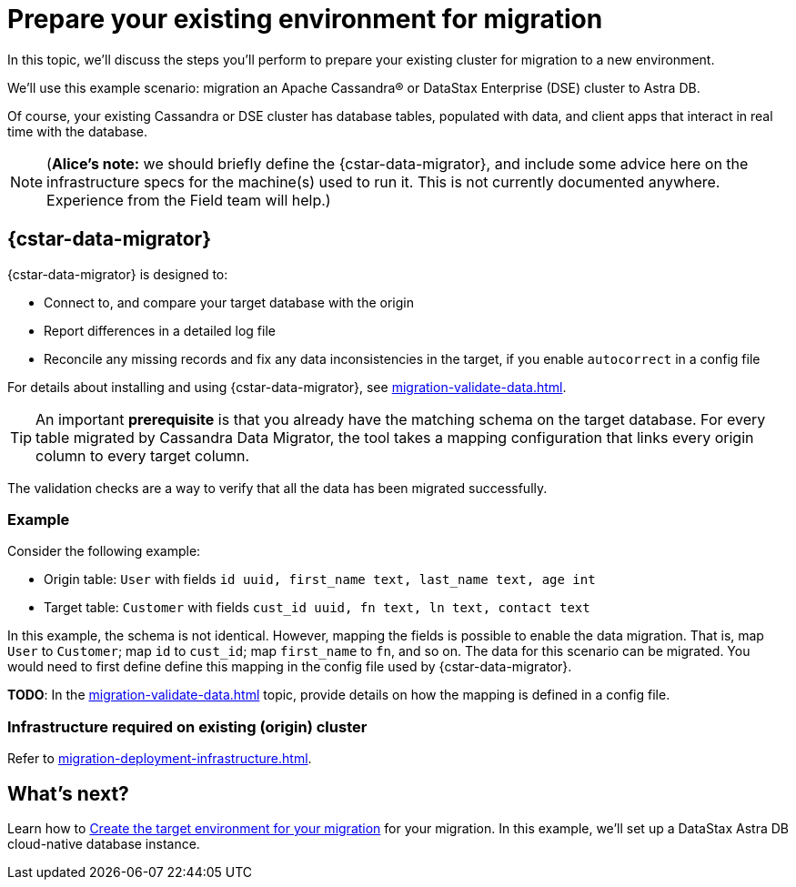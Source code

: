 = Prepare your existing environment for migration

In this topic, we'll discuss the steps you'll perform to prepare your existing cluster for migration to a new environment.

We'll use this example scenario: migration an Apache Cassandra&reg; or DataStax Enterprise (DSE) cluster to Astra DB.

Of course, your existing Cassandra or DSE cluster has database tables, populated with data, and client apps that interact in real time with the database.

[NOTE]
====
(**Alice's note:** we should briefly define the {cstar-data-migrator}, and include some advice here on the infrastructure specs for the machine(s) used to run it. This is not currently documented anywhere. Experience from the Field team will help.)
====

== {cstar-data-migrator}

{cstar-data-migrator} is designed to:

* Connect to, and compare your target database with the origin
* Report differences in a detailed log file
* Reconcile any missing records and fix any data inconsistencies in the target, if you enable `autocorrect` in a config file

For details about installing and using {cstar-data-migrator}, see xref:migration-validate-data.adoc[].

[TIP]
====
An important **prerequisite** is that you already have the matching schema on the target database. For every table migrated by Cassandra Data Migrator, the tool takes a mapping configuration that links every origin column to every target column.
====

The validation checks are a way to verify that all the data has been migrated successfully.

=== Example

Consider the following example:

* Origin table: `User` with fields `id uuid, first_name text, last_name text, age int`
* Target table: `Customer` with fields `cust_id uuid, fn text, ln text, contact text`

In this example, the schema is not identical. However, mapping the fields is possible to enable the data migration. That is, map `User` to `Customer`; map `id` to `cust_id`; map `first_name` to `fn`, and so on. The data for this scenario can be migrated. You would need to first define define this mapping in the config file used by {cstar-data-migrator}.

**TODO**: In the xref:migration-validate-data.adoc[] topic, provide details on how the mapping is defined in a config file.

=== Infrastructure required on existing (origin) cluster

Refer to xref:migration-deployment-infrastructure.adoc[].

////

Commenting out the DSBulk Migrator section; decided to instead emphasize Cassandra Data Migrator.

. To begin, download the https://drive.google.com/file/d/179J1NLjpsbNmurxM4Wfe86v9ExIkwscu/view?usp=sharing[{company} ZDM Bulk Migrator] jar file.
. Transfer it via `scp` onto the instance where it will run:
+
```bash
scp -i <your_ssh_key> schema-migrator-1.0.0-SNAPSHOT-embedded-dsbulk.jar ubuntu@<public IP of migrator instance>:
```
. Ssh into this instance and change the permission of this jar to make it executable.
+
```bash
ssh -i <your_ssh_key> ubuntu@<public IP of migrator instance>
```
. Install the default jre:
+
```bash
sudo apt-get update
sudo apt-get install default-jre
```
. Make the jar executable:
+
```bash
chmod +x schema-migrator-1.0.0-SNAPSHOT-embedded-dsbulk.jar
```
. Verify that the ZDM Bulk Migrator was installed properly:
+
```bash
java --version
java -jar schema-migrator-1.0.0-SNAPSHOT-embedded-dsbulk.jar --version
```

////


== What's next?

Learn how to xref:migration-create-target.adoc[Create the target environment for your migration] for your migration. In this example, we'll set up a DataStax Astra DB cloud-native database instance.
